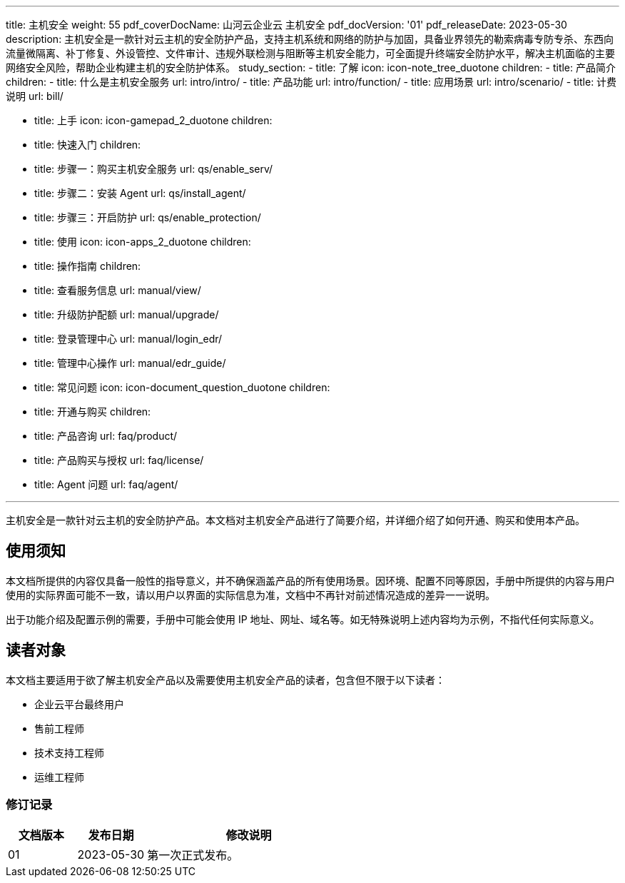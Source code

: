 ---
title: 主机安全
weight: 55
pdf_coverDocName: 山河云企业云 主机安全
pdf_docVersion: '01'
pdf_releaseDate: 2023-05-30
description: 主机安全是一款针对云主机的安全防护产品，支持主机系统和网络的防护与加固，具备业界领先的勒索病毒专防专杀、东西向流量微隔离、补丁修复、外设管控、文件审计、违规外联检测与阻断等主机安全能力，可全面提升终端安全防护水平，解决主机面临的主要网络安全风险，帮助企业构建主机的安全防护体系。
study_section:
  - title: 了解
    icon: icon-note_tree_duotone
    children:
      - title: 产品简介
        children:
          - title: 什么是主机安全服务
            url: intro/intro/
          - title: 产品功能
            url: intro/function/
          - title: 应用场景
            url: intro/scenario/
          - title: 计费说明
            url: bill/

  - title: 上手
    icon: icon-gamepad_2_duotone
    children:
      - title: 快速入门
        children:
          - title: 步骤一：购买主机安全服务
            url: qs/enable_serv/
          - title: 步骤二：安装 Agent
            url: qs/install_agent/
          - title: 步骤三：开启防护
            url: qs/enable_protection/

  - title: 使用
    icon: icon-apps_2_duotone
    children:
      - title: 操作指南
        children:
          - title: 查看服务信息
            url: manual/view/
          - title: 升级防护配额
            url: manual/upgrade/
          - title: 登录管理中心
            url: manual/login_edr/
          - title: 管理中心操作
            url: manual/edr_guide/

  - title: 常见问题
    icon: icon-document_question_duotone
    children:
      - title: 开通与购买
        children:
          - title: 产品咨询
            url: faq/product/
          - title: 产品购买与授权
            url: faq/license/
          - title: Agent 问题
            url: faq/agent/

---

主机安全是一款针对云主机的安全防护产品。本文档对主机安全产品进行了简要介绍，并详细介绍了如何开通、购买和使用本产品。

[discrete]
== 使用须知

本文档所提供的内容仅具备一般性的指导意义，并不确保涵盖产品的所有使用场景。因环境、配置不同等原因，手册中所提供的内容与用户使用的实际界面可能不一致，请以用户以界面的实际信息为准，文档中不再针对前述情况造成的差异一一说明。

出于功能介绍及配置示例的需要，手册中可能会使用 IP 地址、网址、域名等。如无特殊说明上述内容均为示例，不指代任何实际意义。

[discrete]
== 读者对象

本文档主要适用于欲了解主机安全产品以及需要使用主机安全产品的读者，包含但不限于以下读者：

* 企业云平台最终用户
* 售前工程师
* 技术支持工程师
* 运维工程师


[discrete]
=== 修订记录

[cols="1a,1a,3a"]
|===
|文档版本 |发布日期 |修改说明

|01
|2023-05-30
|第一次正式发布。
|===
